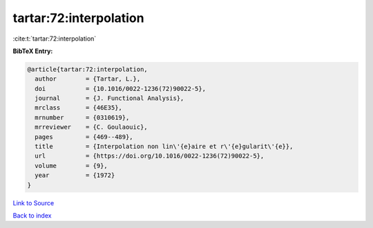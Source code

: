 tartar:72:interpolation
=======================

:cite:t:`tartar:72:interpolation`

**BibTeX Entry:**

.. code-block:: bibtex

   @article{tartar:72:interpolation,
     author        = {Tartar, L.},
     doi           = {10.1016/0022-1236(72)90022-5},
     journal       = {J. Functional Analysis},
     mrclass       = {46E35},
     mrnumber      = {0310619},
     mrreviewer    = {C. Goulaouic},
     pages         = {469--489},
     title         = {Interpolation non lin\'{e}aire et r\'{e}gularit\'{e}},
     url           = {https://doi.org/10.1016/0022-1236(72)90022-5},
     volume        = {9},
     year          = {1972}
   }

`Link to Source <https://doi.org/10.1016/0022-1236(72)90022-5},>`_


`Back to index <../By-Cite-Keys.html>`_
